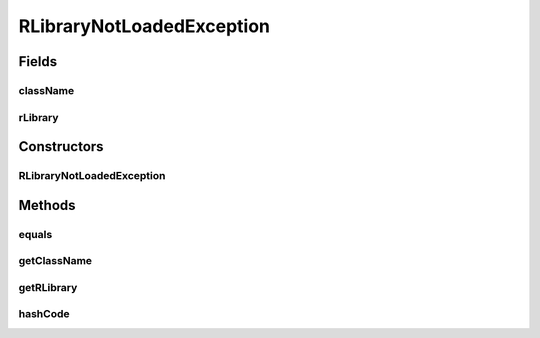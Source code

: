 RLibraryNotLoadedException
==========================

.. java:package:: de.clusteval.framework
   :noindex:

.. java:type:: public class RLibraryNotLoadedException extends Exception

   This exception indicates that a certain class required an R library, which could not be loaded.

   :author: Christian Wiwie

Fields
------
className
^^^^^^^^^

.. java:field:: protected String className
   :outertype: RLibraryNotLoadedException

   The name of the class that required the library.

rLibrary
^^^^^^^^

.. java:field:: protected String rLibrary
   :outertype: RLibraryNotLoadedException

   The name of the Rlibrary that could not be loaded.

Constructors
------------
RLibraryNotLoadedException
^^^^^^^^^^^^^^^^^^^^^^^^^^

.. java:constructor:: public RLibraryNotLoadedException(String className, String rLibrary)
   :outertype: RLibraryNotLoadedException

   :param className: The name of the class that required the library.
   :param rLibrary: The name of the Rlibrary that could not be loaded.

Methods
-------
equals
^^^^^^

.. java:method:: @Override public boolean equals(Object obj)
   :outertype: RLibraryNotLoadedException

getClassName
^^^^^^^^^^^^

.. java:method:: public String getClassName()
   :outertype: RLibraryNotLoadedException

   :return: The name of the class that required the library.

getRLibrary
^^^^^^^^^^^

.. java:method:: public String getRLibrary()
   :outertype: RLibraryNotLoadedException

   :return: The name of the Rlibrary that could not be loaded.

hashCode
^^^^^^^^

.. java:method:: @Override public int hashCode()
   :outertype: RLibraryNotLoadedException

